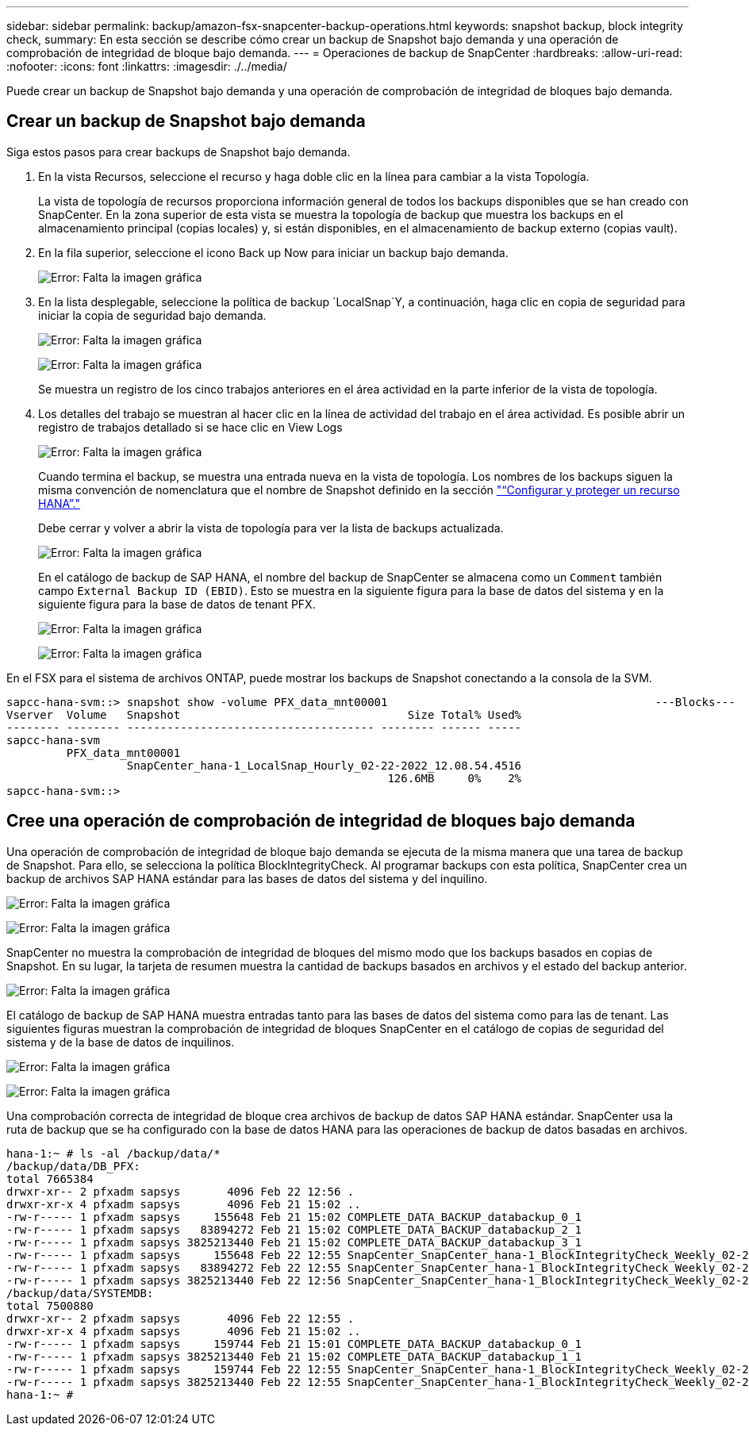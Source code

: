 ---
sidebar: sidebar 
permalink: backup/amazon-fsx-snapcenter-backup-operations.html 
keywords: snapshot backup, block integrity check, 
summary: En esta sección se describe cómo crear un backup de Snapshot bajo demanda y una operación de comprobación de integridad de bloque bajo demanda. 
---
= Operaciones de backup de SnapCenter
:hardbreaks:
:allow-uri-read: 
:nofooter: 
:icons: font
:linkattrs: 
:imagesdir: ./../media/


[role="lead"]
Puede crear un backup de Snapshot bajo demanda y una operación de comprobación de integridad de bloques bajo demanda.



== Crear un backup de Snapshot bajo demanda

Siga estos pasos para crear backups de Snapshot bajo demanda.

. En la vista Recursos, seleccione el recurso y haga doble clic en la línea para cambiar a la vista Topología.
+
La vista de topología de recursos proporciona información general de todos los backups disponibles que se han creado con SnapCenter. En la zona superior de esta vista se muestra la topología de backup que muestra los backups en el almacenamiento principal (copias locales) y, si están disponibles, en el almacenamiento de backup externo (copias vault).

. En la fila superior, seleccione el icono Back up Now para iniciar un backup bajo demanda.
+
image:amazon-fsx-image48.png["Error: Falta la imagen gráfica"]

. En la lista desplegable, seleccione la política de backup `LocalSnap`Y, a continuación, haga clic en copia de seguridad para iniciar la copia de seguridad bajo demanda.
+
image:amazon-fsx-image49.png["Error: Falta la imagen gráfica"]

+
image:amazon-fsx-image50.png["Error: Falta la imagen gráfica"]

+
Se muestra un registro de los cinco trabajos anteriores en el área actividad en la parte inferior de la vista de topología.

. Los detalles del trabajo se muestran al hacer clic en la línea de actividad del trabajo en el área actividad. Es posible abrir un registro de trabajos detallado si se hace clic en View Logs
+
image:amazon-fsx-image51.png["Error: Falta la imagen gráfica"]

+
Cuando termina el backup, se muestra una entrada nueva en la vista de topología. Los nombres de los backups siguen la misma convención de nomenclatura que el nombre de Snapshot definido en la sección link:amazon-fsx-snapcenter-configuration.html#configure-and-protect-a-hana-resource["“Configurar y proteger un recurso HANA”."]

+
Debe cerrar y volver a abrir la vista de topología para ver la lista de backups actualizada.

+
image:amazon-fsx-image52.png["Error: Falta la imagen gráfica"]

+
En el catálogo de backup de SAP HANA, el nombre del backup de SnapCenter se almacena como un `Comment` también campo `External Backup ID (EBID)`. Esto se muestra en la siguiente figura para la base de datos del sistema y en la siguiente figura para la base de datos de tenant PFX.

+
image:amazon-fsx-image53.png["Error: Falta la imagen gráfica"]

+
image:amazon-fsx-image54.png["Error: Falta la imagen gráfica"]



En el FSX para el sistema de archivos ONTAP, puede mostrar los backups de Snapshot conectando a la consola de la SVM.

....
sapcc-hana-svm::> snapshot show -volume PFX_data_mnt00001                                        ---Blocks---
Vserver  Volume   Snapshot                                  Size Total% Used%
-------- -------- ------------------------------------- -------- ------ -----
sapcc-hana-svm
         PFX_data_mnt00001
                  SnapCenter_hana-1_LocalSnap_Hourly_02-22-2022_12.08.54.4516
                                                         126.6MB     0%    2%
sapcc-hana-svm::>
....


== Cree una operación de comprobación de integridad de bloques bajo demanda

Una operación de comprobación de integridad de bloque bajo demanda se ejecuta de la misma manera que una tarea de backup de Snapshot. Para ello, se selecciona la política BlockIntegrityCheck. Al programar backups con esta política, SnapCenter crea un backup de archivos SAP HANA estándar para las bases de datos del sistema y del inquilino.

image:amazon-fsx-image55.png["Error: Falta la imagen gráfica"]

image:amazon-fsx-image56.png["Error: Falta la imagen gráfica"]

SnapCenter no muestra la comprobación de integridad de bloques del mismo modo que los backups basados en copias de Snapshot. En su lugar, la tarjeta de resumen muestra la cantidad de backups basados en archivos y el estado del backup anterior.

image:amazon-fsx-image57.png["Error: Falta la imagen gráfica"]

El catálogo de backup de SAP HANA muestra entradas tanto para las bases de datos del sistema como para las de tenant. Las siguientes figuras muestran la comprobación de integridad de bloques SnapCenter en el catálogo de copias de seguridad del sistema y de la base de datos de inquilinos.

image:amazon-fsx-image58.png["Error: Falta la imagen gráfica"]

image:amazon-fsx-image59.png["Error: Falta la imagen gráfica"]

Una comprobación correcta de integridad de bloque crea archivos de backup de datos SAP HANA estándar. SnapCenter usa la ruta de backup que se ha configurado con la base de datos HANA para las operaciones de backup de datos basadas en archivos.

....
hana-1:~ # ls -al /backup/data/*
/backup/data/DB_PFX:
total 7665384
drwxr-xr-- 2 pfxadm sapsys       4096 Feb 22 12:56 .
drwxr-xr-x 4 pfxadm sapsys       4096 Feb 21 15:02 ..
-rw-r----- 1 pfxadm sapsys     155648 Feb 21 15:02 COMPLETE_DATA_BACKUP_databackup_0_1
-rw-r----- 1 pfxadm sapsys   83894272 Feb 21 15:02 COMPLETE_DATA_BACKUP_databackup_2_1
-rw-r----- 1 pfxadm sapsys 3825213440 Feb 21 15:02 COMPLETE_DATA_BACKUP_databackup_3_1
-rw-r----- 1 pfxadm sapsys     155648 Feb 22 12:55 SnapCenter_SnapCenter_hana-1_BlockIntegrityCheck_Weekly_02-22-2022_12.55.18.7966_databackup_0_1
-rw-r----- 1 pfxadm sapsys   83894272 Feb 22 12:55 SnapCenter_SnapCenter_hana-1_BlockIntegrityCheck_Weekly_02-22-2022_12.55.18.7966_databackup_2_1
-rw-r----- 1 pfxadm sapsys 3825213440 Feb 22 12:56 SnapCenter_SnapCenter_hana-1_BlockIntegrityCheck_Weekly_02-22-2022_12.55.18.7966_databackup_3_1
/backup/data/SYSTEMDB:
total 7500880
drwxr-xr-- 2 pfxadm sapsys       4096 Feb 22 12:55 .
drwxr-xr-x 4 pfxadm sapsys       4096 Feb 21 15:02 ..
-rw-r----- 1 pfxadm sapsys     159744 Feb 21 15:01 COMPLETE_DATA_BACKUP_databackup_0_1
-rw-r----- 1 pfxadm sapsys 3825213440 Feb 21 15:02 COMPLETE_DATA_BACKUP_databackup_1_1
-rw-r----- 1 pfxadm sapsys     159744 Feb 22 12:55 SnapCenter_SnapCenter_hana-1_BlockIntegrityCheck_Weekly_02-22-2022_12.55.18.7966_databackup_0_1
-rw-r----- 1 pfxadm sapsys 3825213440 Feb 22 12:55 SnapCenter_SnapCenter_hana-1_BlockIntegrityCheck_Weekly_02-22-2022_12.55.18.7966_databackup_1_1
hana-1:~ #
....
